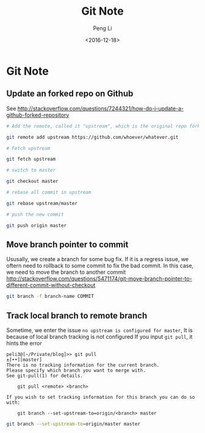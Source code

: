 #+TITLE: Git Note
#+AUTHOR: Peng Li
#+EMAIL: seudut@gmail.com
#+DATE: <2016-12-18>

* Git Note
** Update an forked repo on  Github
See [[http://stackoverflow.com/questions/7244321/how-do-i-update-a-github-forked-repository]]
#+BEGIN_SRC sh :results output replace
  # Add the remote, called it "upstream", which is the original repo forked

  git remote add upstream https://github.com/whoever/whatever.git

  # Fetch upstream

  git fetch upstream

  # switch to master

  git checkout master

  # rebase all commit in upstream

  git rebase upstream/master

  # push the new commit

  git push origin master
#+END_SRC

** Move branch pointer to commit
Ususally, we create a branch for some bug fix. If it is a regress issue, we oftern need to rollback to some commit to fix the 
bad commit. In this case, we need to move the branch to another commit
[[http://stackoverflow.com/questions/5471174/git-move-branch-pointer-to-different-commit-without-checkout]]

#+BEGIN_SRC sh :results output replace
  git branch -f branch-name COMMIT
#+END_SRC

** Track local branch to remote branch
Sometime, we enter the issue =no upstream is configured for master=, It is because of local branch tracking is not configured
If you input ~git pull~, it hints the error
#+BEGIN_EXAMPLE
  peli3@[~/Private/blog]>> git pull                                                         ±[••][master]
  There is no tracking information for the current branch.
  Please specify which branch you want to merge with.
  See git-pull(1) for details.

      git pull <remote> <branch>

  If you wish to set tracking information for this branch you can do so with:

      git branch --set-upstream-to=origin/<branch> master
#+END_EXAMPLE

#+BEGIN_SRC sh :results output replace
  git branch --set-upstream-to=origin/master master
#+END_SRC


